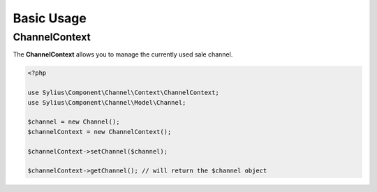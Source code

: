 Basic Usage
===========

.. _component_channel_context_channel-context:

ChannelContext
--------------

The **ChannelContext** allows you to manage the currently used sale channel.

.. code-block:: php

   <?php

   use Sylius\Component\Channel\Context\ChannelContext;
   use Sylius\Component\Channel\Model\Channel;

   $channel = new Channel();
   $channelContext = new ChannelContext();

   $channelContext->setChannel($channel);

   $channelContext->getChannel(); // will return the $channel object
